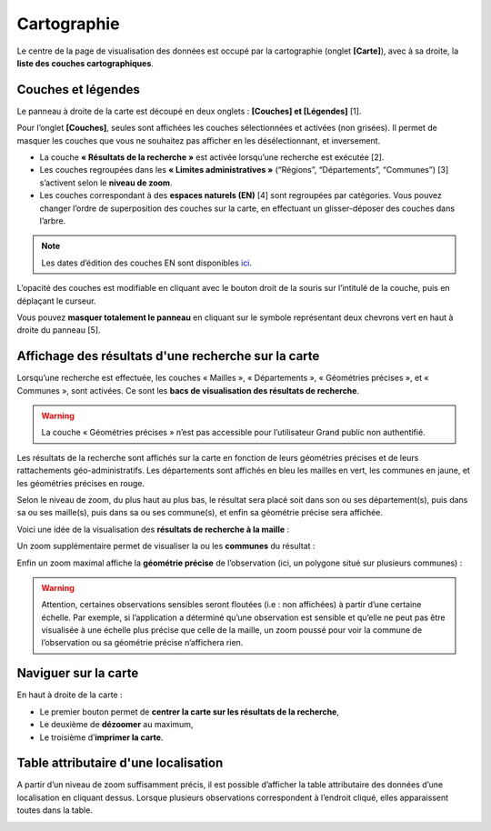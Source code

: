 .. Cartographie

Cartographie
============

Le centre de la page de visualisation des données est occupé par la cartographie (onglet **[Carte]**), avec à sa droite, la **liste des couches cartographiques**.

Couches et légendes
-------------------

Le panneau à droite de la carte est découpé en deux onglets : **[Couches] et [Légendes]** [1]. 

.. image:: ../../images/visualisation/couche_legende.png

Pour l’onglet **[Couches]**, seules sont affichées les couches sélectionnées et activées (non grisées). Il permet de masquer les couches que vous ne souhaitez pas afficher en les désélectionnant, et inversement.

* La couche **« Résultats de la recherche »** est activée lorsqu’une recherche est exécutée [2].
* Les couches regroupées dans les **« Limites administratives »** (“Régions”, “Départements”, “Communes”) [3] s’activent selon le **niveau de zoom**.
* Les couches correspondant à des **espaces naturels (EN)** [4] sont regroupées par catégories. Vous pouvez changer l’ordre de superposition des couches sur la carte, en effectuant un glisser-déposer des couches dans l’arbre.

.. note:: Les dates d’édition des couches EN sont disponibles `ici <https://www.geoportail.gouv.fr/depot/fiches/mnhn/actualite_donnees_mnhn.pdf>`_.

L’opacité des couches est modifiable en cliquant avec le bouton droit de la souris sur l’intitulé de la couche, puis en déplaçant le curseur.

Vous pouvez **masquer totalement le panneau** en cliquant sur le symbole représentant deux chevrons vert en haut à droite du panneau [5].


Affichage des résultats d'une recherche sur la carte
----------------------------------------------------

Lorsqu’une recherche est effectuée, les couches « Mailles », « Départements », « Géométries précises », et « Communes », sont activées. Ce sont les **bacs de visualisation des résultats de recherche**.

.. warning:: La couche « Géométries précises » n’est pas accessible pour l’utilisateur Grand public non authentifié.

Les résultats de la recherche sont affichés sur la carte en fonction de leurs géométries précises et de leurs rattachements géo-administratifs. Les départements sont affichés en bleu les mailles en vert, les communes en jaune, et les géométries précises en rouge.

.. image:: ../../images/visualisation/visu-carto-recherche.png

Selon le niveau de zoom, du plus haut au plus bas, le résultat sera placé soit dans son ou ses département(s), puis dans sa ou ses maille(s), puis dans sa ou ses commune(s), et enfin sa géométrie précise sera affichée.

Voici une idée de la visualisation des **résultats de recherche à la maille** :

.. image:: ../../images/visualisation/visu-carto-recherche-maille.png

Un zoom supplémentaire permet de visualiser la ou les **communes** du résultat :

.. image:: ../../images/visualisation/visu-carto-recherche-commune.png

Enfin un zoom maximal affiche la **géométrie précise** de l’observation (ici, un polygone situé sur plusieurs communes) :

.. image:: ../../images/visualisation/visu-carto-recherche-geometrie.png

.. warning:: Attention, certaines observations sensibles seront floutées (i.e : non affichées) à partir d’une certaine échelle. Par exemple, si l’application a déterminé qu’une observation est sensible et qu’elle ne peut pas être visualisée à une échelle plus précise que celle de la maille, un zoom poussé pour voir la commune de l’observation ou sa géométrie précise n’affichera rien.


Naviguer sur la carte
---------------------

En haut à droite de la carte : 

* Le premier bouton permet de **centrer la carte sur les résultats de la recherche**,
* Le deuxième de **dézoomer** au maximum, 
* Le troisième d’**imprimer la carte**.

.. image:: ../../images/visualisation/visu-carto-barre-outils.png


Table attributaire d'une localisation
-------------------------------------

A partir d’un niveau de zoom suffisamment précis, il est possible d’afficher la table attributaire des données d’une localisation en cliquant dessus. Lorsque plusieurs observations correspondent à l’endroit cliqué, elles apparaissent toutes dans la table.

.. image:: ../../images/visualisation/visu-carto-table-attributaire.png